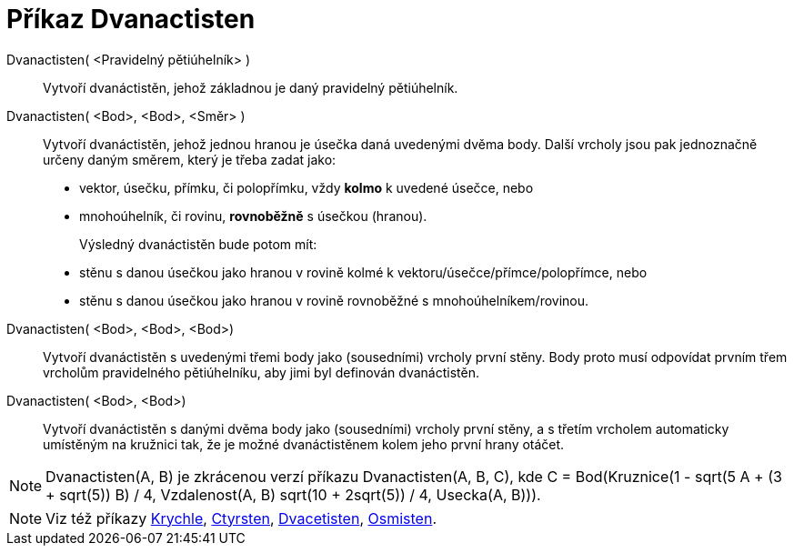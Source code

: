 = Příkaz Dvanactisten
:page-en: commands/Dodecahedron
ifdef::env-github[:imagesdir: /cs/modules/ROOT/assets/images]

Dvanactisten( <Pravidelný pětiúhelník> )::
   Vytvoří dvanáctistěn, jehož základnou je daný pravidelný pětiúhelník.

Dvanactisten( <Bod>, <Bod>, <Směr> )::
  Vytvoří dvanáctistěn, jehož jednou hranou je úsečka daná uvedenými dvěma body.
  Další vrcholy jsou pak jednoznačně určeny daným směrem, který je třeba zadat jako:
  * vektor, úsečku, přímku, či polopřímku, vždy *kolmo* k uvedené úsečce, nebo
  * mnohoúhelník, či rovinu, *rovnoběžně* s úsečkou (hranou).
+ 
Výsledný dvanáctistěn bude potom mít:
  * stěnu s danou úsečkou jako hranou v rovině kolmé k vektoru/úsečce/přímce/polopřímce, nebo
  * stěnu s danou úsečkou jako hranou v rovině rovnoběžné s mnohoúhelníkem/rovinou.

Dvanactisten( <Bod>, <Bod>, <Bod>)::
  Vytvoří dvanáctistěn s uvedenými třemi body jako (sousedními) vrcholy první stěny. Body proto musí odpovídat prvním třem vrcholům pravidelného pětiúhelníku, aby jimi byl definován dvanáctistěn.

Dvanactisten( <Bod>, <Bod>)::
  Vytvoří dvanáctistěn s danými dvěma body jako (sousedními) vrcholy první stěny, a s třetím vrcholem automaticky umístěným na kružnici tak, že je možné dvanáctistěnem kolem jeho první hrany otáčet.

[NOTE]
====

Dvanactisten(A, B) je zkrácenou verzí příkazu Dvanactisten(A, B, C), 
kde C = Bod(Kruznice(((1 - sqrt(5)) A + (3 + sqrt(5)) B) / 4, Vzdalenost(A, B) sqrt(10 + 2sqrt(5)) / 4, Usecka(A, B))).

====

[NOTE]
====

Viz též příkazy xref:/commands/Krychle.adoc[Krychle], xref:/commands/Ctyrsten.adoc[Ctyrsten],
xref:/commands/Dvacetisten.adoc[Dvacetisten], xref:/commands/Osmisten.adoc[Osmisten].

====

